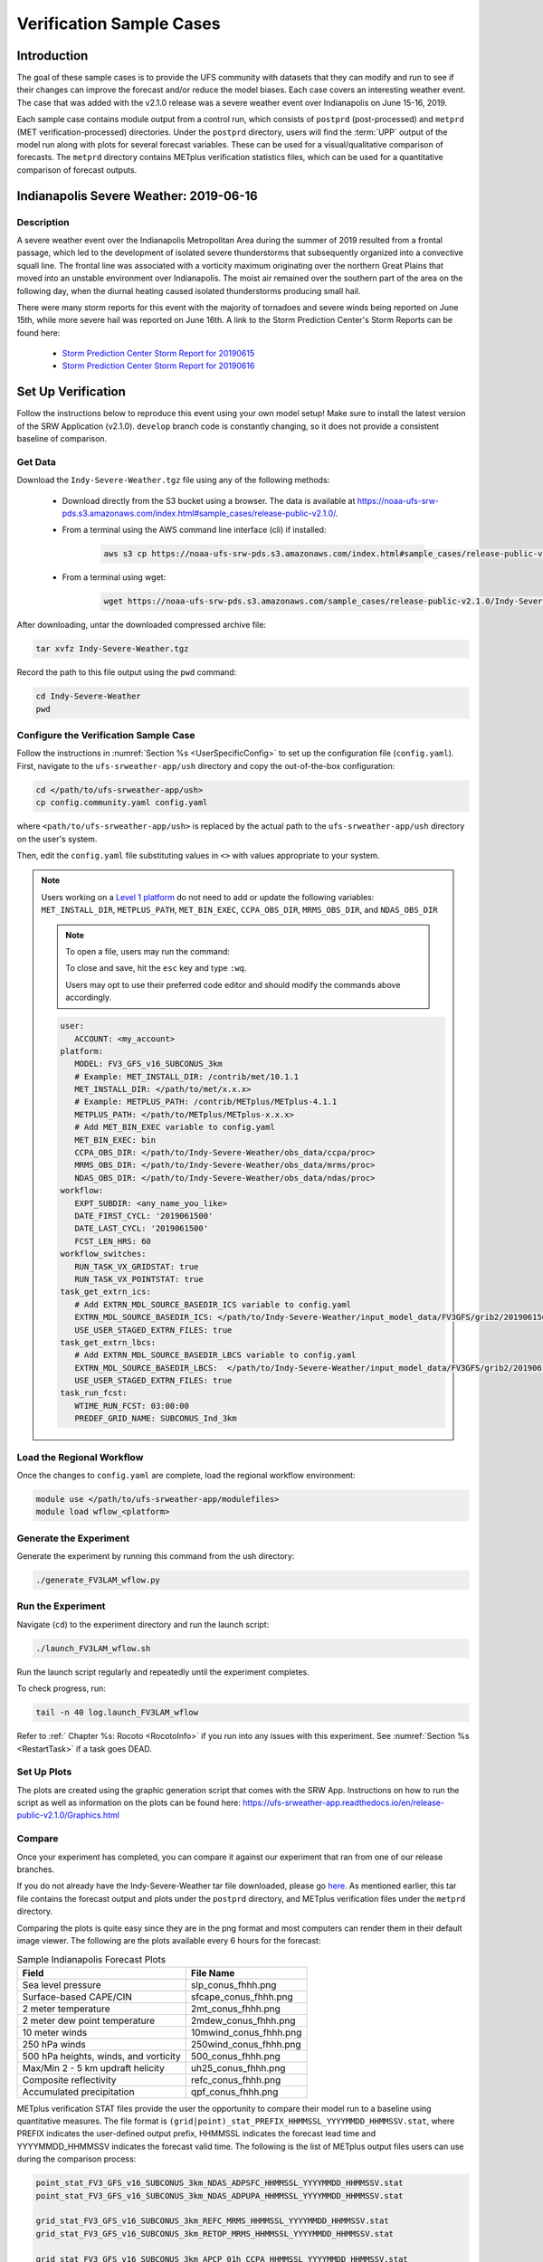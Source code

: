 .. _VXCases:

============================
Verification Sample Cases
============================

Introduction
===============

The goal of these sample cases is to provide the UFS community with datasets that they can modify and run to see if their changes can improve the forecast and/or reduce the model biases. Each case covers an interesting weather event. The case that was added with the v2.1.0 release was a severe weather event over Indianapolis on June 15-16, 2019. 

Each sample case contains module output from a control run, which consists of ``postprd`` (post-processed) and ``metprd`` (MET verification-processed) directories. Under the ``postprd`` directory, users will find the :term:`UPP` output of the model run along with plots for several forecast variables. These can be used for a visual/qualitative comparison of forecasts. The ``metprd`` directory contains METplus verification statistics files, which can be used for a quantitative comparison of forecast outputs. 

Indianapolis Severe Weather: 2019-06-16
==========================================

.. COMMENT: Why only 06-16 in heading? 

Description
--------------

A severe weather event over the Indianapolis Metropolitan Area during the summer of 2019 resulted from a frontal passage, which led to the development of isolated severe thunderstorms that subsequently organized into a convective squall line. The frontal line was associated with a vorticity maximum originating over the northern Great Plains that moved into an unstable environment over Indianapolis. The moist air remained over the southern part of the area on the following day, when the diurnal heating caused isolated thunderstorms producing small hail.

.. COMMENT: Edit above for clarity. 

There were many storm reports for this event with the majority of tornadoes and severe winds being reported on June 15th, while more severe hail was reported on June 16th. A link to the Storm Prediction Center's Storm Reports can be found here: 

   * `Storm Prediction Center Storm Report for 20190615 <https://www.spc.noaa.gov/climo/reports/190615_rpts.html>`__
   * `Storm Prediction Center Storm Report for 20190616 <https://www.spc.noaa.gov/climo/reports/190616_rpts.html>`__

Set Up Verification
======================

Follow the instructions below to reproduce this event using your own model setup! Make sure to install the latest version of the SRW Application (v2.1.0). ``develop`` branch code is constantly changing, so it does not provide a consistent baseline of comparison. 

Get Data
-----------

Download the ``Indy-Severe-Weather.tgz`` file using any of the following methods: 

   * Download directly from the S3 bucket using a browser. The data is available at https://noaa-ufs-srw-pds.s3.amazonaws.com/index.html#sample_cases/release-public-v2.1.0/.
   * From a terminal using the AWS command line interface (cli) if installed:

      .. code-block:: console

         aws s3 cp https://noaa-ufs-srw-pds.s3.amazonaws.com/index.html#sample_cases/release-public-v2.1.0/Indy-Severe-Weather.tgz Indy-Severe-Weather.tgz
   
   * From a terminal using wget: 

      .. code-block:: console

         wget https://noaa-ufs-srw-pds.s3.amazonaws.com/sample_cases/release-public-v2.1.0/Indy-Severe-Weather.tgz

After downloading, untar the downloaded compressed archive file: 

.. code-block:: console

   tar xvfz Indy-Severe-Weather.tgz

Record the path to this file output using the ``pwd`` command: 
   
.. code-block:: console 

   cd Indy-Severe-Weather
   pwd
   
Configure the Verification Sample Case
--------------------------------------------

Follow the instructions in :numref:`Section %s <UserSpecificConfig>` to set up the configuration file (``config.yaml``). First, navigate to the ``ufs-srweather-app/ush`` directory and copy the out-of-the-box configuration:

.. code-block:: console

   cd </path/to/ufs-srweather-app/ush>
   cp config.community.yaml config.yaml
   
where ``<path/to/ufs-srweather-app/ush>`` is replaced by the actual path to the ``ufs-srweather-app/ush`` directory on the user's system. 
   
Then, edit the ``config.yaml`` file substituting values in ``<>`` with values appropriate to your system. 
   
.. note::
   Users working on a `Level 1 platform <https://github.com/ufs-community/ufs-srweather-app/wiki/Supported-Platforms-and-Compilers>`__ do not need to add or update the following variables: ``MET_INSTALL_DIR``, ``METPLUS_PATH``, ``MET_BIN_EXEC``, ``CCPA_OBS_DIR``, ``MRMS_OBS_DIR``, and ``NDAS_OBS_DIR``
   
   .. note::
      To open a file, users may run the command: 

      .. code-block::console

         vi config.yaml
         
      To close and save, hit the ``esc`` key and type ``:wq``.

      Users may opt to use their preferred code editor and should modify the commands above accordingly. 
            
   .. code-block:: console

      user:
         ACCOUNT: <my_account>
      platform:
         MODEL: FV3_GFS_v16_SUBCONUS_3km
         # Example: MET_INSTALL_DIR: /contrib/met/10.1.1
         MET_INSTALL_DIR: </path/to/met/x.x.x>
         # Example: METPLUS_PATH: /contrib/METplus/METplus-4.1.1
         METPLUS_PATH: </path/to/METplus/METplus-x.x.x>
         # Add MET_BIN_EXEC variable to config.yaml
         MET_BIN_EXEC: bin
         CCPA_OBS_DIR: </path/to/Indy-Severe-Weather/obs_data/ccpa/proc>
         MRMS_OBS_DIR: </path/to/Indy-Severe-Weather/obs_data/mrms/proc>
         NDAS_OBS_DIR: </path/to/Indy-Severe-Weather/obs_data/ndas/proc>
      workflow:
         EXPT_SUBDIR: <any_name_you_like>
         DATE_FIRST_CYCL: '2019061500'
         DATE_LAST_CYCL: '2019061500'
         FCST_LEN_HRS: 60
      workflow_switches:
         RUN_TASK_VX_GRIDSTAT: true
         RUN_TASK_VX_POINTSTAT: true
      task_get_extrn_ics:
         # Add EXTRN_MDL_SOURCE_BASEDIR_ICS variable to config.yaml
         EXTRN_MDL_SOURCE_BASEDIR_ICS: </path/to/Indy-Severe-Weather/input_model_data/FV3GFS/grib2/2019061500>
         USE_USER_STAGED_EXTRN_FILES: true
      task_get_extrn_lbcs:
         # Add EXTRN_MDL_SOURCE_BASEDIR_LBCS variable to config.yaml
         EXTRN_MDL_SOURCE_BASEDIR_LBCS:  </path/to/Indy-Severe-Weather/input_model_data/FV3GFS/grib2/2019061500>
         USE_USER_STAGED_EXTRN_FILES: true
      task_run_fcst:
         WTIME_RUN_FCST: 03:00:00
         PREDEF_GRID_NAME: SUBCONUS_Ind_3km

Load the Regional Workflow
-----------------------------

Once the changes to ``config.yaml`` are complete, load the regional workflow environment:

.. code-block:: console
   
   module use </path/to/ufs-srweather-app/modulefiles>
   module load wflow_<platform>


Generate the Experiment
---------------------------

Generate the experiment by running this command from the ush directory:

.. code-block:: console
   
   ./generate_FV3LAM_wflow.py

Run the Experiment
----------------------

Navigate (``cd``) to the experiment directory and run the launch script:

.. code-block:: console

   ./launch_FV3LAM_wflow.sh

Run the launch script regularly and repeatedly until the experiment completes. 

To check progress, run:

.. code-block:: console

   tail -n 40 log.launch_FV3LAM_wflow

Refer to :ref:` Chapter %s: Rocoto <RocotoInfo>` if you run into any issues with this experiment. See :numref:`Section %s <RestartTask>` if a task goes DEAD. 

Set Up Plots
---------------

The plots are created using the graphic generation script that comes with the SRW App. Instructions on how to run the script as well as information on the plots can be found here: https://ufs-srweather-app.readthedocs.io/en/release-public-v2.1.0/Graphics.html

Compare
----------

Once your experiment has completed, you can compare it against our experiment that ran from one of our release branches. 

If you do not already have the Indy-Severe-Weather tar file downloaded, please go `here <https://noaa-ufs-srw-pds.s3.amazonaws.com/index.html#sample_cases/release-public-v2.1.0/>`__. As mentioned earlier, this tar file contains the forecast output and plots under the ``postprd`` directory, and METplus verification files under the ``metprd`` directory. 

Comparing the plots is quite easy since they are in the png format and most computers can render them in their default image viewer. The following are the plots available every 6 hours for the forecast: 

.. table:: Sample Indianapolis Forecast Plots

   +-----------------------------------------+-----------------------------------+
   | Field                                   | File Name                         |
   +=========================================+===================================+
   | Sea level pressure                      | slp_conus_fhhh.png                |
   +-----------------------------------------+-----------------------------------+
   | Surface-based CAPE/CIN                  | sfcape_conus_fhhh.png             |
   +-----------------------------------------+-----------------------------------+
   | 2 meter temperature                     | 2mt_conus_fhhh.png                |
   +-----------------------------------------+-----------------------------------+
   | 2 meter dew point temperature           | 2mdew_conus_fhhh.png              |
   +-----------------------------------------+-----------------------------------+
   | 10 meter winds                          | 10mwind_conus_fhhh.png            |
   +-----------------------------------------+-----------------------------------+
   | 250 hPa winds                           | 250wind_conus_fhhh.png            |
   +-----------------------------------------+-----------------------------------+
   | 500 hPa heights, winds, and vorticity   | 500_conus_fhhh.png                |
   +-----------------------------------------+-----------------------------------+
   | Max/Min 2 - 5 km updraft helicity       | uh25_conus_fhhh.png               |
   +-----------------------------------------+-----------------------------------+
   | Composite reflectivity                  | refc_conus_fhhh.png               |
   +-----------------------------------------+-----------------------------------+
   | Accumulated precipitation               | qpf_conus_fhhh.png                |
   +-----------------------------------------+-----------------------------------+
   
METplus verification STAT files provide the user the opportunity to compare their model run to a baseline using quantitative measures. The file format is ``(grid|point)_stat_PREFIX_HHMMSSL_YYYYMMDD_HHMMSSV.stat``, where PREFIX indicates the user-defined output prefix, HHMMSSL indicates the forecast lead time and YYYYMMDD_HHMMSSV indicates the forecast valid time. The following is the list of METplus output files users can use during the comparison process:

.. COMMENT: Explain meaning of prefix, lead time, and valid time and/or give example

.. code-block:: console 
   
   point_stat_FV3_GFS_v16_SUBCONUS_3km_NDAS_ADPSFC_HHMMSSL_YYYYMMDD_HHMMSSV.stat
   point_stat_FV3_GFS_v16_SUBCONUS_3km_NDAS_ADPUPA_HHMMSSL_YYYYMMDD_HHMMSSV.stat

   grid_stat_FV3_GFS_v16_SUBCONUS_3km_REFC_MRMS_HHMMSSL_YYYYMMDD_HHMMSSV.stat
   grid_stat_FV3_GFS_v16_SUBCONUS_3km_RETOP_MRMS_HHMMSSL_YYYYMMDD_HHMMSSV.stat

   grid_stat_FV3_GFS_v16_SUBCONUS_3km_APCP_01h_CCPA_HHMMSSL_YYYYMMDD_HHMMSSV.stat
   grid_stat_FV3_GFS_v16_SUBCONUS_3km_APCP_03h_CCPA_HHMMSSL_YYYYMMDD_HHMMSSV.stat
   grid_stat_FV3_GFS_v16_SUBCONUS_3km_APCP_06h_CCPA_HHMMSSL_YYYYMMDD_HHMMSSV.stat
   grid_stat_FV3_GFS_v16_SUBCONUS_3km_APCP_24h_CCPA_HHMMSSL_YYYYMMDD_HHMMSSV.stat

Point STAT Files
^^^^^^^^^^^^^^^^^^^

The point STAT files contain continuous variables like temperature, pressure, and wind speed. A description of the point STAT file can be found `here <https://met.readthedocs.io/en/latest/Users_Guide/point-stat.html#introduction>`__. 

The point STAT files contain quite a bit of information and could be overwhelming for the user to go through. To simplify this we suggest the users to focus on the CNT MET test which contains the `RMSE <https://met.readthedocs.io/en/latest/Users_Guide/appendixC.html#root-mean-squared-error-rmse>`__ and `MBIAS <https://met.readthedocs.io/en/latest/Users_Guide/appendixC.html?highlight=csi#multiplicative-bias>`__ statistics. The MET tests are defined in column 24 ‘LINE_TYPE’ of the STAT file. Look for ‘CNT’ in this column. Then find column 66-68 for MBIAS and 78-80 for RMSE statistics. A full description of this file can be found `here <https://met.readthedocs.io/en/latest/Users_Guide/point-stat.html#point-stat-output>`__.

.. COMMENT: Use/add intersphinx to link to MET docs?

To narrow down the variable field even further, we suggest that users focus on these weather variables: 

   * 250 mb - wind speed, temperature
   * 500 mb - wind speed, temperature
   * 700 mb - wind speed, temperature, relative humidity
   * 850 mb - wind speed, temperature, relative humidity
   * Surface  - wind speed, temperature, pressure, dewpoint

**Interpretation:**

* A lower RMSE indicates that the model forecast value is closer to the observation value.
* If MBIAS > 1, then the forecast is too high on average by (MBIAS - 1)%. If MBIAS < 1, then the forecast is too low on average by (1 - MBIAS)%.

Grid STAT Files
^^^^^^^^^^^^^^^^^^^

The grid STAT files contain gridded variables like reflectivity and precipitation. A description of the grid STAT file can be found `here <https://met.readthedocs.io/en/latest/Users_Guide/grid-stat.html#introduction>`__. 

As with the point STAT file, there are several MET tests and statistics in the grid STAT file. Again, to simplify this dataset we suggest that users focus on the MET tests and statistics found in the table below. As before, the MET tests are found in column 24 ‘LINE_TYPE’ of the grid STAT file. The table also shows the user the columns for the statistics of interest. For a more detailed description of the grid STAT files look here: 11. Grid-Stat Tool — MET 10.1.2 documentation

.. table:: Grid-Stat Statistics

   +----------------+----------+-----------------+----------------------+
   | File Type      | MET Test | Statistic       | Statistic Column     |
   +================+==========+=================+======================+
   | APCP           | NBRCTS   | FBIAS           | 41-43                |
   +----------------+----------+-----------------+----------------------+
   | APCP           | NBRCNT   | FSS             | 29-31                |
   +----------------+----------+-----------------+----------------------+
   | REFC and RETOP | NBRCTS   | FBIAS, FAR, CSI | 41-43, 59-63, 64-68  |
   +----------------+----------+-----------------+----------------------+

**Interpretation:**

* If FBIAS > 1, then the event is over forecast. If FBIAS < 1, then the event is under forecast. If 1, then the forecast matched the observation.

.. COMMENT: What does over or under forecast mean?

* FSS values > 0.5 indicates a useful score. On a scale from 0 to 1 with 0 being no overlap between forecast and observation and 1 being a complete overlap.
* FAR ranges from 0 to 1; a perfect forecast would have FAR = 0 with 1 indicating no skill in the forecast.
* CSI ranges from 0 to 1, with 1 being a perfect forecast and 0 representing no skill in the forecast.
